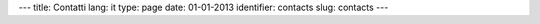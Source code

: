 ---
title: Contatti
lang: it
type: page
date: 01-01-2013
identifier: contacts
slug: contacts
---

.. raw:: html

    <div class="col-wrapper">
        <div class="row main-block">
            <!-- START LEFT-SIDE CONTACT FORM AREA -->
            <div class="contact-form span8">
                <h1>Contattaci</h1>
                <form id="validForm">
                    <div class="control-group">
                        <label class="control-label" for="inputName">NOME<sup>*</sup></label>
                        <div class="controls">
                            <input type="text" class="span4" id="inputName" placeholder="Nome">
                            <span class="help-inline" style="display: none;">Please fill your name</span>
                        </div>
                    </div>
                    <div class="control-group">
                        <label class="control-label" for="inputEmail">EMAIL<sup>*</sup></label>
                        <div class="controls">
                            <input type="text" class="span4" id="inputEmail" placeholder="Email">
                            <span class="help-inline" style="display: none;">Please correct your email</span>
                        </div>
                    </div>
                    <div class="control-group">
                        <label for="textarea" class="control-label">MESSAGGIO<sup>*</sup></label>
                        <div class="controls">
                            <textarea rows="4" class="span8" id="textarea"></textarea>
                            <span class="help-inline" style="display: none;">Please write a comment</span>
                        </div>
                    </div>
                    <div class="control-group form-button-offset">
                        <input type="submit" class="btn" value="Invia">
                    </div>
                </form>
            </div>
            <!-- END LEFT-SIDE CONTACT FORM AREA -->

            <!-- BEGIN RIGHT-SIDE CONTACT FORM AREA -->
            <div class="contact-info span4">
                <h2>Evonove SRL</h2>
                <!-- COMPANY ADDRESS -->
                <address>
                    Via Fra' Filippo Longo 16/b,<br>
                    Magione (PG)<br>
                    Phone: +39 075 843667<br>
                    Fax: +39 075 843667<br>
                    Email: <a href="mailto:info@evonove.it">info@evonove.it</a><br>
                    Web: <a href="http://evonove.it">evonove.it</a>
                </address>
            </div>
            <!-- END RIGHT-SIDE CONTACT FORM AREA -->
        </div>

        <div class="row main-block top-buffer">
            <div class="span12">
                <!-- GOOGLE MAP -->
                <iframe style="width: 100%; height: 600px; border: none;" src="https://maps.google.it/maps?f=q&amp;source=s_q&amp;hl=it&amp;geocode=&amp;q=evonove&amp;aq=&amp;sll=42.990899,12.578031&amp;sspn=3.945505,8.453979&amp;ie=UTF8&amp;hq=evonove&amp;hnear=&amp;t=m&amp;cid=12213368677978933014&amp;ll=43.192662,12.254562&amp;spn=0.225271,0.411301&amp;z=11&amp;iwloc=A&amp;output=embed"></iframe><br /><small><a href="https://maps.google.it/maps?f=q&amp;source=embed&amp;hl=it&amp;geocode=&amp;q=evonove&amp;aq=&amp;sll=42.990899,12.578031&amp;sspn=3.945505,8.453979&amp;ie=UTF8&amp;hq=evonove&amp;hnear=&amp;t=m&amp;cid=12213368677978933014&amp;ll=43.192662,12.254562&amp;spn=0.225271,0.411301&amp;z=11&amp;iwloc=A" style="color:#0000FF;text-align:left">Visualizzazione ingrandita della mappa</a></small>
            </div>
        </div>
    </div>
